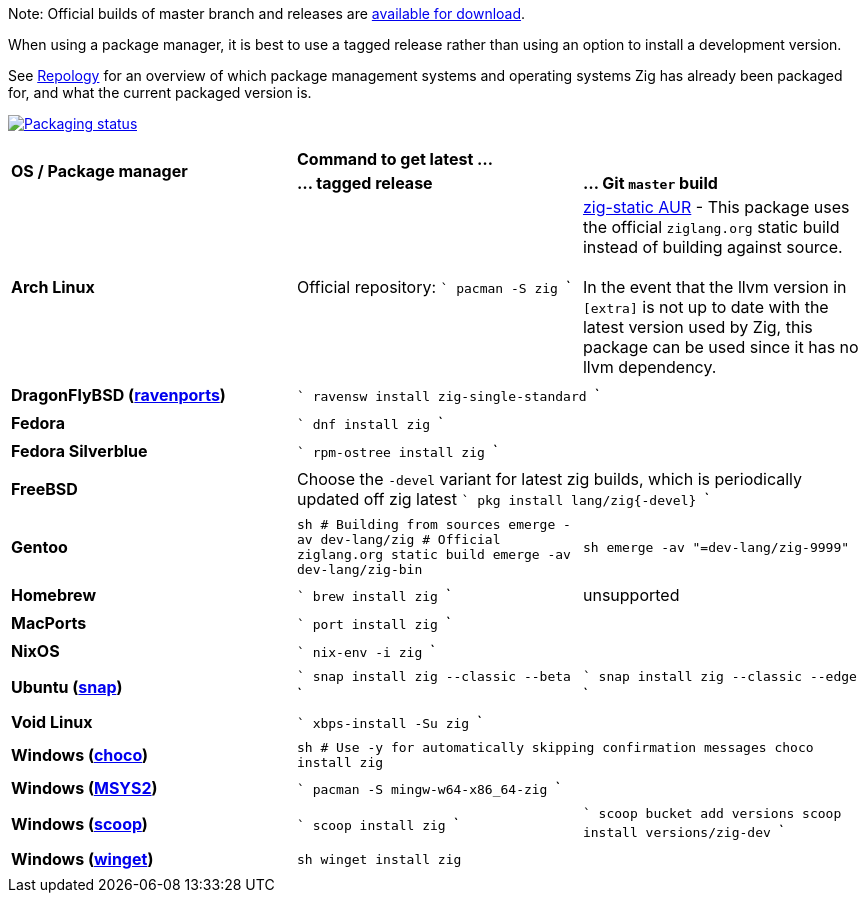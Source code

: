 Note: Official builds of master branch and releases are https://ziglang.org/download/[available for download].

When using a package manager, it is best to use a tagged release rather than
using an option to install a development version.

See https://repology.org/project/zig/versions[Repology] for an overview of which package management systems and operating systems Zig has already been packaged for, and what the current packaged version is.

https://repology.org/project/zig/versions[image:https://repology.org/badge/vertical-allrepos/zig.svg[Packaging status]]

[cols="3"]
|====
.2+^| *OS / Package manager*
 2+^| *Command to get latest ...*
 ^.^| *... tagged release*
 ^.^| *... Git `master` build*


    | **Arch Linux**
    | Official repository:
```
pacman -S zig
```
    | https://aur.archlinux.org/packages/zig-static/[zig-static AUR] -
This package uses the official `ziglang.org` static build instead of building against source. +
 +
In the event that the llvm version in `[extra]` is not up to date with the latest version used by Zig,
this package can be used since it has no llvm dependency.
  3+|

    | **DragonFlyBSD (http://www.ravenports.com/[ravenports])**
 2+^|
```
ravensw install zig-single-standard
```
  3+|

    | **Fedora**
 2+^|
```
dnf install zig
```
  3+|

    | **Fedora Silverblue**
 2+^|
```
rpm-ostree install zig
```
  3+|

    | **FreeBSD**
 2+^| Choose the `-devel` variant for latest zig builds, which is periodically updated off zig latest 
```
pkg install lang/zig{-devel}
```
  3+|

    | **Gentoo**
    |
```sh
# Building from sources
emerge -av dev-lang/zig
# Official ziglang.org static build
emerge -av dev-lang/zig-bin
```
    |
```sh
emerge -av "=dev-lang/zig-9999"
```
  3+|

    | **Homebrew**
    |
```
brew install zig
```
    | unsupported
  3+|

    | **MacPorts**
 2+^|
```
port install zig
```
  3+|

    | **NixOS**
 2+^|
```
nix-env -i zig
```
  3+|

    | **Ubuntu (https://snapcraft.io/zig[snap])**
    |
```
snap install zig --classic --beta
```
    |
```
snap install zig --classic --edge
```
  3+|

    | **Void Linux**
 2+^|
```
xbps-install -Su zig
```
  3+|

    | **Windows (https://chocolatey.org[choco])**
 2+^|
```sh
# Use -y for automatically skipping confirmation messages
choco install zig
```
  3+|

    | **Windows (https://msys2.org[MSYS2])**
 2+^|
```
pacman -S mingw-w64-x86_64-zig
```
  3+|

    | **Windows (http://scoop.sh/[scoop])**
    |
```
scoop install zig
```
    |
```
scoop bucket add versions
scoop install versions/zig-dev
```
  3+|

    | **Windows (https://learn.microsoft.com/en-us/windows/package-manager/[winget])**
 2+^|
```sh
winget install zig
```

  3+|
|====

